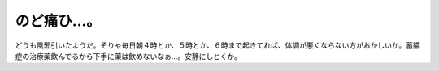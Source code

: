 のど痛ひ…。
============

どうも風邪引いたようだ。そりゃ毎日朝４時とか、５時とか、６時まで起きてれば、体調が悪くならない方がおかしいか。蓄膿症の治療薬飲んでるから下手に薬は飲めないなぁ…。安静にしとくか。






.. author:: default
.. categories:: nonsense,life
.. tags::
.. comments::

